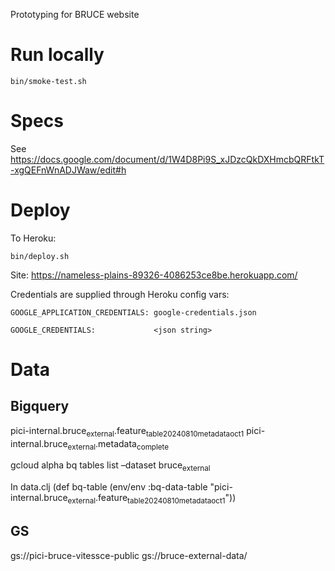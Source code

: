Prototyping for BRUCE website

* Run locally

=bin/smoke-test.sh=

* Specs

See https://docs.google.com/document/d/1W4D8Pi9S_xJDzcQkDXHmcbQRFtkT-xgQEFnWnADJWaw/edit#h

* Deploy

To Heroku:

=bin/deploy.sh=

Site: https://nameless-plains-89326-4086253ce8be.herokuapp.com/

Credentials are supplied through Heroku config vars:

=GOOGLE_APPLICATION_CREDENTIALS: google-credentials.json=

=GOOGLE_CREDENTIALS:             <json string>=



* Data

** Bigquery

pici-internal.bruce_external.feature_table_20240810_metadata_oct1
pici-internal.bruce_external.metadata_complete

gcloud alpha bq tables list --dataset bruce_external

In data.clj
(def bq-table (env/env :bq-data-table "pici-internal.bruce_external.feature_table_20240810_metadata_oct1"))


** GS

gs://pici-bruce-vitessce-public
gs://bruce-external-data/


